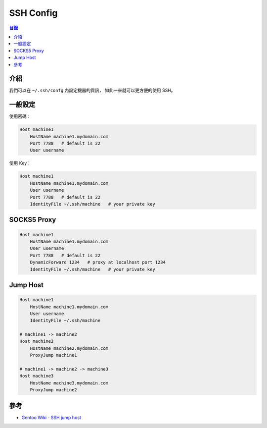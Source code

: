 ========================================
SSH Config
========================================


.. contents:: 目錄


介紹
========================================

我們可以在 ``~/.ssh/confg`` 內設定機器的資訊，
如此一來就可以更方便的使用 SSH。



一般設定
========================================

使用密碼：

.. code-block:: sshconfig

    Host machine1
        HostName machine1.mydomain.com
        Port 7788   # default is 22
        User username


使用 Key：

.. code-block:: sshconfig

    Host machine1
        HostName machine1.mydomain.com
        User username
        Port 7788   # default is 22
        IdentityFile ~/.ssh/machine   # your private key



SOCKS5 Proxy
========================================

.. code-block:: sshconfig

    Host machine1
        HostName machine1.mydomain.com
        User username
        Port 7788   # default is 22
        DynamicForward 1234   # proxy at localhost port 1234
        IdentityFile ~/.ssh/machine   # your private key



Jump Host
========================================

.. code-block:: sshconfig

    Host machine1
        HostName machine1.mydomain.com
        User username
        IdentityFile ~/.ssh/machine

    # machine1 -> machine2
    Host machine2
        HostName machine2.mydomain.com
        ProxyJump machine1

    # machine1 -> machine2 -> machine3
    Host machine3
        HostName machine3.mydomain.com
        ProxyJump machine2



參考
========================================

* `Gentoo Wiki - SSH jump host <https://wiki.gentoo.org/wiki/SSH_jump_host>`_
